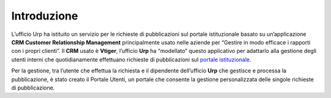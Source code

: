 Introduzione
============

L’ufficio Urp ha istituito un servizio per le richieste di pubblicazioni sul portale istituzionale basato su un’applicazione **CRM Customer Relationship Management** principalmente usato nelle aziende per “Gestire in modo efficace i rapporti con i propri clienti”. Il **CRM** usato è **Vtiger**, l’ufficio **Urp** ha “modellato” questo applicativo per adattarlo alla gestione degli utenti interni che quotidianamente effettuano richieste di pubblicazioni sul `portale istituzionale <http://www.cittametropolitana.na.it>`__.

Per la gestione, tra l’utente che effettua la richiesta e il dipendente dell’ufficio **Urp** che gestisce e processa la pubblicazione, è stato creato il Portale Utenti, un portale che consente la gestione personalizzata delle singole richieste di pubblicazione.

